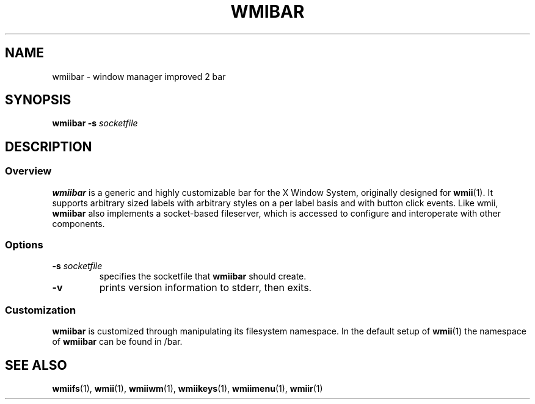 .TH WMIBAR 1 wmii-3
.SH NAME
wmiibar \- window manager improved 2 bar
.SH SYNOPSIS
.B wmiibar
.B \-s
.I socketfile
.SH DESCRIPTION
.SS Overview
.B wmiibar
is a generic and highly customizable bar for the X Window System,
originally designed for
.BR wmii (1).
It supports arbitrary sized labels with arbitrary styles on a per label
basis and with button click events.
Like wmii,
.B wmiibar
also implements a socket-based fileserver, which is accessed to configure and
interoperate with other components.
.SS Options
.TP
.BI \-s " socketfile"
specifies the socketfile that
.B wmiibar
should create.
.TP
.B \-v
prints version information to stderr, then exits.
.SS Customization
.B wmiibar
is customized through manipulating its filesystem namespace.
In the default setup of
.BR wmii (1)
the namespace of
.B wmiibar
can be found in /bar.
.SH SEE ALSO
.BR wmiifs (1),
.BR wmii (1),
.BR wmiiwm (1),
.BR wmiikeys (1),
.BR wmiimenu (1),
.BR wmiir (1)

